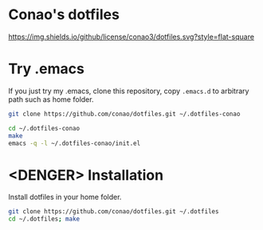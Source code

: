 #+author: conao
#+date: <2018-11-24 Sat>

* Conao's dotfiles
[[https://github.com/conao3/dotfiles.el][https://img.shields.io/github/license/conao3/dotfiles.svg?style=flat-square]]

* Try .emacs
If you just try my .emacs, clone this repository, 
copy ~.emacs.d~ to arbitrary path such as home folder.

#+BEGIN_SRC bash
  git clone https://github.com/conao/dotfiles.git ~/.dotfiles-conao

  cd ~/.dotfiles-conao
  make
  emacs -q -l ~/.dotfiles-conao/init.el
#+END_SRC

* <DENGER> Installation
Install dotfiles in your home folder.
#+BEGIN_SRC bash
  git clone https://github.com/conao/dotfiles.git ~/.dotfiles
  cd ~/.dotfiles; make
#+END_SRC

